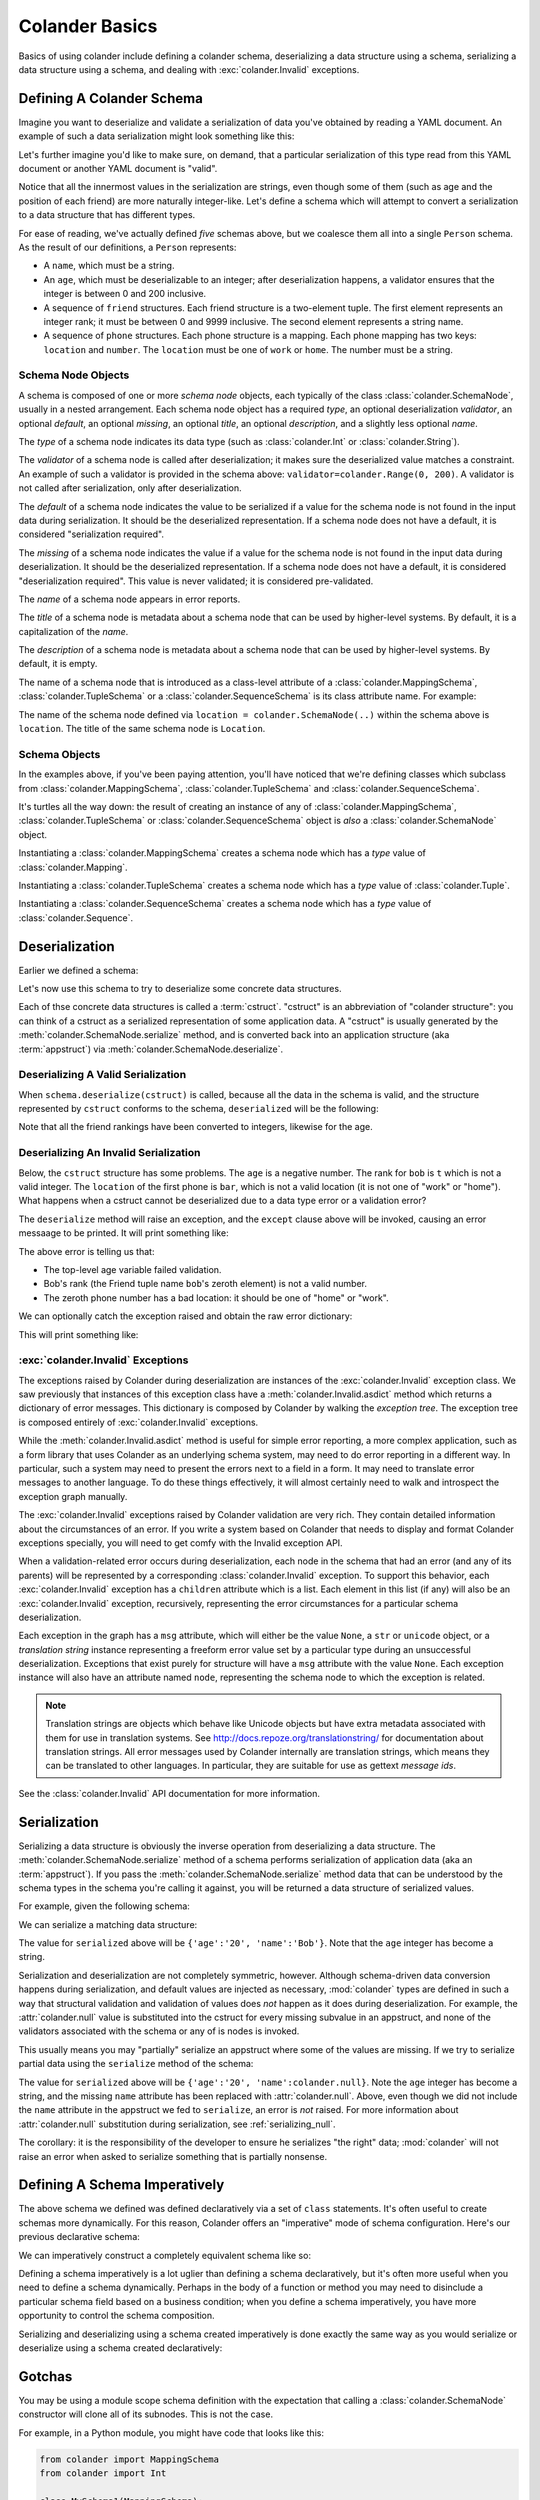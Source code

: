 .. _basics:

Colander Basics
===============

Basics of using colander include defining a colander schema,
deserializing a data structure using a schema, serializing a data
structure using a schema, and dealing with :exc:`colander.Invalid`
exceptions.

Defining A Colander Schema
--------------------------

Imagine you want to deserialize and validate a serialization of data
you've obtained by reading a YAML document.  An example of such a data
serialization might look something like this:

.. code-block:: python
   :linenos:

   {
    'name':'keith',
    'age':'20',
    'friends':[('1', 'jim'),('2', 'bob'), ('3', 'joe'), ('4', 'fred')],
    'phones':[{'location':'home', 'number':'555-1212'},
              {'location':'work', 'number':'555-8989'},],
   }

Let's further imagine you'd like to make sure, on demand, that a
particular serialization of this type read from this YAML document or
another YAML document is "valid".

Notice that all the innermost values in the serialization are strings,
even though some of them (such as age and the position of each friend)
are more naturally integer-like.  Let's define a schema which will
attempt to convert a serialization to a data structure that has
different types.

.. code-block:: python
   :linenos:

   import colander

   class Friend(colander.TupleSchema):
       rank = colander.SchemaNode(colander.Int(), 
                                 validator=colander.Range(0, 9999))
       name = colander.SchemaNode(colander.String())

   class Phone(colander.MappingSchema):
       location = colander.SchemaNode(colander.String(), 
                                     validator=colander.OneOf(['home', 'work']))
       number = colander.SchemaNode(colander.String())

   class Friends(colander.SequenceSchema):
       friend = Friend()

   class Phones(colander.SequenceSchema):
       phone = Phone()

   class Person(colander.MappingSchema):
       name = colander.SchemaNode(colander.String())
       age = colander.SchemaNode(colander.Int(),
                                validator=colander.Range(0, 200))
       friends = Friends()
       phones = Phones()
       
For ease of reading, we've actually defined *five* schemas above, but
we coalesce them all into a single ``Person`` schema.  As the result
of our definitions, a ``Person`` represents:

- A ``name``, which must be a string.

- An ``age``, which must be deserializable to an integer; after
  deserialization happens, a validator ensures that the integer is
  between 0 and 200 inclusive.

- A sequence of ``friend`` structures.  Each friend structure is a
  two-element tuple.  The first element represents an integer rank; it
  must be between 0 and 9999 inclusive.  The second element represents
  a string name.

- A sequence of ``phone`` structures.  Each phone structure is a
  mapping.  Each phone mapping has two keys: ``location`` and
  ``number``.  The ``location`` must be one of ``work`` or ``home``.
  The number must be a string.

Schema Node Objects
~~~~~~~~~~~~~~~~~~~

A schema is composed of one or more *schema node* objects, each
typically of the class :class:`colander.SchemaNode`, usually in a
nested arrangement.  Each schema node object has a required *type*, an
optional deserialization *validator*, an optional *default*, an
optional *missing*, an optional *title*, an optional *description*,
and a slightly less optional *name*.

The *type* of a schema node indicates its data type (such as
:class:`colander.Int` or :class:`colander.String`).

The *validator* of a schema node is called after deserialization; it
makes sure the deserialized value matches a constraint.  An example of
such a validator is provided in the schema above:
``validator=colander.Range(0, 200)``.  A validator is not called after
serialization, only after deserialization.

The *default* of a schema node indicates the value to be serialized if
a value for the schema node is not found in the input data during
serialization.  It should be the deserialized representation.  If a
schema node does not have a default, it is considered "serialization
required".

The *missing* of a schema node indicates the value if a value for the
schema node is not found in the input data during deserialization.  It
should be the deserialized representation.  If a schema node does not
have a default, it is considered "deserialization required".  This
value is never validated; it is considered pre-validated.

The *name* of a schema node appears in error reports.

The *title* of a schema node is metadata about a schema node that can
be used by higher-level systems.  By default, it is a capitalization
of the *name*.

The *description* of a schema node is metadata about a schema node
that can be used by higher-level systems.  By default, it is empty.

The name of a schema node that is introduced as a class-level
attribute of a :class:`colander.MappingSchema`,
:class:`colander.TupleSchema` or a :class:`colander.SequenceSchema` is
its class attribute name.  For example:

.. code-block:: python
   :linenos:

   import colander

   class Phone(colander.MappingSchema):
       location = colander.SchemaNode(colander.String(), 
                                     validator=colander.OneOf(['home', 'work']))
       number = colander.SchemaNode(colander.String())

The name of the schema node defined via ``location =
colander.SchemaNode(..)`` within the schema above is ``location``.
The title of the same schema node is ``Location``.

Schema Objects
~~~~~~~~~~~~~~

In the examples above, if you've been paying attention, you'll have
noticed that we're defining classes which subclass from
:class:`colander.MappingSchema`, :class:`colander.TupleSchema` and
:class:`colander.SequenceSchema`.  

It's turtles all the way down: the result of creating an instance of
any of :class:`colander.MappingSchema`, :class:`colander.TupleSchema`
or :class:`colander.SequenceSchema` object is *also* a
:class:`colander.SchemaNode` object.

Instantiating a :class:`colander.MappingSchema` creates a schema node
which has a *type* value of :class:`colander.Mapping`.

Instantiating a :class:`colander.TupleSchema` creates a schema node
which has a *type* value of :class:`colander.Tuple`.

Instantiating a :class:`colander.SequenceSchema` creates a schema node
which has a *type* value of :class:`colander.Sequence`.

Deserialization
---------------

Earlier we defined a schema:

.. code-block:: python
   :linenos:

   import colander

   class Friend(colander.TupleSchema):
       rank = colander.SchemaNode(colander.Int(), 
                                 validator=colander.Range(0, 9999))
       name = colander.SchemaNode(colander.String())

   class Phone(colander.MappingSchema):
       location = colander.SchemaNode(colander.String(), 
                                     validator=colander.OneOf(['home', 'work']))
       number = colander.SchemaNode(colander.String())

   class Friends(colander.SequenceSchema):
       friend = Friend()

   class Phones(colander.SequenceSchema):
       phone = Phone()

   class Person(colander.MappingSchema):
       name = colander.SchemaNode(colander.String())
       age = colander.SchemaNode(colander.Int(),
                                validator=colander.Range(0, 200))
       friends = Friends()
       phones = Phones()

Let's now use this schema to try to deserialize some concrete data
structures.

Each of thse concrete data structures is called a :term:`cstruct`.
"cstruct" is an abbreviation of "colander structure": you can think of
a cstruct as a serialized representation of some application data.  A
"cstruct" is usually generated by the
:meth:`colander.SchemaNode.serialize` method, and is converted back
into an application structure (aka :term:`appstruct`) via
:meth:`colander.SchemaNode.deserialize`.

Deserializing A Valid Serialization
~~~~~~~~~~~~~~~~~~~~~~~~~~~~~~~~~~~

.. code-block:: python
   :linenos:

     cstruct = {
            'name':'keith',
            'age':'20',
            'friends':[('1', 'jim'),('2', 'bob'), ('3', 'joe'), ('4', 'fred')],
            'phones':[{'location':'home', 'number':'555-1212'},
                      {'location':'work', 'number':'555-8989'},],
            }
     schema = Person()
     deserialized = schema.deserialize(cstruct)

When ``schema.deserialize(cstruct)`` is called, because all the data in
the schema is valid, and the structure represented by ``cstruct``
conforms to the schema, ``deserialized`` will be the following:

.. code-block:: python
   :linenos:

     {
     'name':'keith',
     'age':20,
     'friends':[(1, 'jim'),(2, 'bob'), (3, 'joe'), (4, 'fred')],
     'phones':[{'location':'home', 'number':'555-1212'},
               {'location':'work', 'number':'555-8989'},],
     }

Note that all the friend rankings have been converted to integers,
likewise for the age.

Deserializing An Invalid Serialization
~~~~~~~~~~~~~~~~~~~~~~~~~~~~~~~~~~~~~~

Below, the ``cstruct`` structure has some problems.  The ``age`` is a
negative number.  The rank for ``bob`` is ``t`` which is not a valid
integer.  The ``location`` of the first phone is ``bar``, which is not
a valid location (it is not one of "work" or "home").  What happens
when a cstruct cannot be deserialized due to a data type error or a
validation error?

.. code-block:: python
   :linenos:

     import colander

     cstruct = {
            'name':'keith',
            'age':'-1',
            'friends':[('1', 'jim'),('t', 'bob'), ('3', 'joe'), ('4', 'fred')],
            'phones':[{'location':'bar', 'number':'555-1212'},
                      {'location':'work', 'number':'555-8989'},],
            }
     schema = Person()
     schema.deserialize(cstruct)

The ``deserialize`` method will raise an exception, and the ``except``
clause above will be invoked, causing an error messaage to be printed.
It will print something like:

.. code-block:: python
   :linenos:

   Invalid: {'age':'-1 is less than minimum value 0',
            'friends.1.0':'"t" is not a number',
            'phones.0.location:'"bar" is not one of "home", "work"'}

The above error is telling us that:

- The top-level age variable failed validation.

- Bob's rank (the Friend tuple name ``bob``'s zeroth element) is not a
  valid number.

- The zeroth phone number has a bad location: it should be one of
  "home" or "work".

We can optionally catch the exception raised and obtain the raw error
dictionary:

.. code-block:: python
   :linenos:

     import colander

     cstruct = {
            'name':'keith',
            'age':'-1',
            'friends':[('1', 'jim'),('t', 'bob'), ('3', 'joe'), ('4', 'fred')],
            'phones':[{'location':'bar', 'number':'555-1212'},
                      {'location':'work', 'number':'555-8989'},],
            }
     schema = Person()
     try:
         schema.deserialize(cstruct)
     except colander.Invalid, e:
         errors = e.asdict()
         print errors

This will print something like:

.. code-block:: python
   :linenos:

   {'age':'-1 is less than minimum value 0',
    'friends.1.0':'"t" is not a number',
    'phones.0.location:'"bar" is not one of "home", "work"'}

:exc:`colander.Invalid` Exceptions
~~~~~~~~~~~~~~~~~~~~~~~~~~~~~~~~~~~

The exceptions raised by Colander during deserialization are instances
of the :exc:`colander.Invalid` exception class.  We saw previously
that instances of this exception class have a
:meth:`colander.Invalid.asdict` method which returns a dictionary of
error messages.  This dictionary is composed by Colander by walking
the *exception tree*.  The exception tree is composed entirely of
:exc:`colander.Invalid` exceptions.

While the :meth:`colander.Invalid.asdict` method is useful for simple
error reporting, a more complex application, such as a form library
that uses Colander as an underlying schema system, may need to do
error reporting in a different way.  In particular, such a system may
need to present the errors next to a field in a form. It may need to
translate error messages to another language.  To do these things
effectively, it will almost certainly need to walk and introspect the
exception graph manually. 

The :exc:`colander.Invalid` exceptions raised by Colander validation
are very rich.  They contain detailed information about the
circumstances of an error.  If you write a system based on Colander
that needs to display and format Colander exceptions specially, you
will need to get comfy with the Invalid exception API.  

When a validation-related error occurs during deserialization, each
node in the schema that had an error (and any of its parents) will be
represented by a corresponding :class:`colander.Invalid` exception.
To support this behavior, each :exc:`colander.Invalid` exception has a
``children`` attribute which is a list.  Each element in this list (if
any) will also be an :exc:`colander.Invalid` exception, recursively,
representing the error circumstances for a particular schema
deserialization.

Each exception in the graph has a ``msg`` attribute, which will either
be the value ``None``, a ``str`` or ``unicode`` object, or a
*translation string* instance representing a freeform error value set
by a particular type during an unsuccessful deserialization.
Exceptions that exist purely for structure will have a ``msg``
attribute with the value ``None``.  Each exception instance will also
have an attribute named ``node``, representing the schema node to
which the exception is related.

.. note:: Translation strings are objects which behave like Unicode
  objects but have extra metadata associated with them for use in
  translation systems.  See `http://docs.repoze.org/translationstring/
  <http://docs.repoze.org/translationstring/>`_ for documentation
  about translation strings.  All error messages used by Colander
  internally are translation strings, which means they can be
  translated to other languages.  In particular, they are suitable for
  use as gettext *message ids*.

See the :class:`colander.Invalid` API documentation for more
information.

Serialization
-------------

Serializing a data structure is obviously the inverse operation from
deserializing a data structure.  The
:meth:`colander.SchemaNode.serialize` method of a schema performs
serialization of application data (aka an :term:`appstruct`).  If you
pass the :meth:`colander.SchemaNode.serialize` method data that can be
understood by the schema types in the schema you're calling it
against, you will be returned a data structure of serialized values.

For example, given the following schema:

.. code-block:: python
   :linenos:

   import colander

   class Person(colander.MappingSchema):
       name = colander.SchemaNode(colander.String())
       age = colander.SchemaNode(colander.Int(),
                                 validator=colander.Range(0, 200))

We can serialize a matching data structure:

.. code-block:: python
   :linenos:

     appstruct = {'age':20, 'name':'Bob'}
     schema = Person()
     serialized = schema.serialize(appstruct)

The value for ``serialized`` above will be ``{'age':'20',
'name':'Bob'}``.  Note that the ``age`` integer has become a string.

Serialization and deserialization are not completely symmetric,
however.  Although schema-driven data conversion happens during
serialization, and default values are injected as necessary,
:mod:`colander` types are defined in such a way that structural
validation and validation of values does *not* happen as it does
during deserialization.  For example, the :attr:`colander.null` value
is substituted into the cstruct for every missing subvalue in an
appstruct, and none of the validators associated with the schema or
any of is nodes is invoked.

This usually means you may "partially" serialize an appstruct where
some of the values are missing.  If we try to serialize partial data
using the ``serialize`` method of the schema:

.. code-block:: python
   :linenos:

     appstruct = {'age':20}
     schema = Person()
     serialized = schema.serialize(appstruct)

The value for ``serialized`` above will be ``{'age':'20',
'name':colander.null}``.  Note the ``age`` integer has become a
string, and the missing ``name`` attribute has been replaced with
:attr:`colander.null`.  Above, even though we did not include the
``name`` attribute in the appstruct we fed to ``serialize``, an error
is *not* raised.  For more information about :attr:`colander.null`
substitution during serialization, see :ref:`serializing_null`.

The corollary: it is the responsibility of the developer to ensure he
serializes "the right" data; :mod:`colander` will not raise an error
when asked to serialize something that is partially nonsense.

Defining A Schema Imperatively
------------------------------

The above schema we defined was defined declaratively via a set of
``class`` statements.  It's often useful to create schemas more
dynamically.  For this reason, Colander offers an "imperative" mode of
schema configuration.  Here's our previous declarative schema:

.. code-block:: python
   :linenos:

   import colander

   class Friend(colander.TupleSchema):
       rank = colander.SchemaNode(colander.Int(), 
                                 validator=colander.Range(0, 9999))
       name = colander.SchemaNode(colander.String())

   class Phone(colander.MappingSchema):
       location = colander.SchemaNode(colander.String(), 
                                     validator=colander.OneOf(['home', 'work']))
       number = colander.SchemaNode(colander.String())

   class Friends(colander.SequenceSchema):
       friend = Friend()

   class Phones(colander.SequenceSchema):
       phone = Phone()

   class Person(colander.MappingSchema):
       name = colander.SchemaNode(colander.String())
       age = colander.SchemaNode(colander.Int(),
                                validator=colander.Range(0, 200))
       friends = Friends()
       phones = Phones()

We can imperatively construct a completely equivalent schema like so:

.. code-block:: python
   :linenos:

   import colander

   friend = colander.SchemaNode(Tuple())
   friend.add(colander.SchemaNode(colander.Int(),
                                 validator=colander.Range(0, 9999),
              name='rank'))
   friend.add(colander.SchemaNode(colander.String()), name='name')

   phone = colander.SchemaNode(Mapping())
   phone.add(colander.SchemaNode(colander.String(),
                                validator=colander.OneOf(['home', 'work']),
                                name='location'))
   phone.add(colander.SchemaNode(colander.String(), name='number'))

   schema = colander.SchemaNode(Mapping())
   schema.add(colander.SchemaNode(colander.String(), name='name'))
   schema.add(colander.SchemaNode(colander.Int(), name='age'), 
                                 validator=colander.Range(0, 200))
   schema.add(colander.SchemaNode(colander.Sequence(), friend, name='friends'))
   schema.add(colander.SchemaNode(colander.Sequence(), phone, name='phones'))

Defining a schema imperatively is a lot uglier than defining a schema
declaratively, but it's often more useful when you need to define a
schema dynamically. Perhaps in the body of a function or method you
may need to disinclude a particular schema field based on a business
condition; when you define a schema imperatively, you have more
opportunity to control the schema composition.

Serializing and deserializing using a schema created imperatively is
done exactly the same way as you would serialize or deserialize using
a schema created declaratively:

.. code-block:: python
   :linenos:

     data = {
            'name':'keith',
            'age':'20',
            'friends':[('1', 'jim'),('2', 'bob'), ('3', 'joe'), ('4', 'fred')],
            'phones':[{'location':'home', 'number':'555-1212'},
                      {'location':'work', 'number':'555-8989'},],
            }
     deserialized = schema.deserialize(data)

Gotchas
-------

You may be using a module scope schema definition with the expectation
that calling a :class:`colander.SchemaNode` constructor will clone all
of its subnodes.  This is not the case.

For example, in a Python module, you might have code that looks like this:

.. code-block:: python

   from colander import MappingSchema
   from colander import Int

   class MySchema1(MappingSchema):
       a = SchemaNode(Int())
   class MySchema2(MappingSchema):
       b = MySchema1()

   def afunction():
       s = MySchema2()
       s['a'].add(SchemaNode(Int(), name='c'))

Because you're mutating ``a`` (by appending a child node to it via the
:meth:`colander.SchemaNode.add` method) you are probably expecting
that you are working with a *copy* of ``a``.  This is incorrect:
you're mutating the module-scope copy of the ``a`` instance defined
within the ``MySchema1`` class.  This is almost certainly not what you
mean to do.  The symptom of making such a mistake might be that
multiple ``c`` nodes are added as children of ``a`` over the course of
the Python process lifetime.

To get around this, use the :meth:`colander.SchemaNode.clone` method
to create a deep copy of an instance of a schema otherwise defined at
module scope before mutating any of its subnodes:

.. code-block:: python

   def afunction():
       s = MySchema2().clone()
       s['a'].add(SchemaNode(Int(), name='c'))

:meth:`colander.SchemaNode.clone` clones all the nodes in the schema,
so you can work with a "deep copy" of the schema without disturbing the
"template" schema nodes defined at a higher scope.

